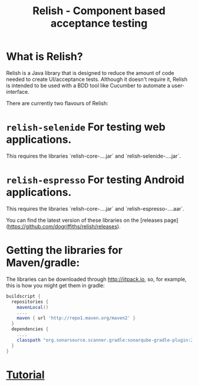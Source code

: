 #+TITLE: Relish - Component based acceptance testing

#+ATTR_HTML: :alt Logo :title Relish logo :align right
#+ATTR_HTML: :width 75px :height 108px
[[./images/Relish.png]]

* What is Relish?
Relish is a Java library that is designed to reduce the amount of code needed to create UI/acceptance tests. Although it doesn't require it, Relish is intended to be used with a BDD tool like Cucumber to automate a user-interface.

There are currently two flavours of Relish:

* =relish-selenide= For testing web applications.
  This requires the libraries `relish-core-....jar` and `relish-selenide-....jar`.
* =relish-espresso= For testing Android applications.
  This requires the libraries `relish-core-....jar` and `relish-espresso-....aar`.

You can find the latest version of these libraries on the [releases page](https://github.com/dogriffiths/relish/releases).

* Getting the libraries for Maven/gradle:

The libraries can be downloaded through http://jitpack.io, so, for example, this is how you might get them in gradle:

#+BEGIN_SRC groovy
  buildscript {
    repositories {
      mavenLocal()
      ....
      maven { url 'http://repo1.maven.org/maven2' }
    }
    dependencies {
      ....
      classpath "org.sonarsource.scanner.gradle:sonarqube-gradle-plugin:2.6.2"
    }
  }
#+END_SRC

# Documentation

* [[./pages/tutorial.html][Tutorial]]
